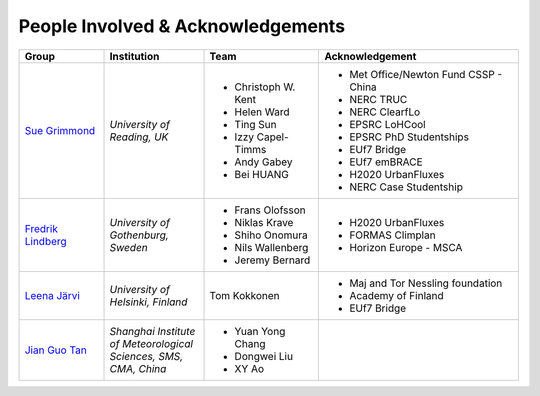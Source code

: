 .. _People_Involved_&_Acknowledgements:


People Involved & Acknowledgements
----------------------------------
.. list-table::
   :widths: 17 20 23 40
   :header-rows: 1

   * - Group
     - Institution
     - Team
     - Acknowledgement
   * - `Sue Grimmond <http://www.met.reading.ac.uk/userpages/xv904931.php>`__ 
     - *University of Reading, UK*
     - - Christoph W. Kent
       - Helen Ward
       - Ting Sun
       - Izzy Capel-Timms
       - Andy Gabey
       - Bei HUANG
     -  - Met Office/Newton Fund CSSP - China
        - NERC TRUC
        - NERC ClearfLo
        - EPSRC LoHCool
        - EPSRC PhD Studentships
        - EUf7 Bridge
        - EUf7 emBRACE
        - H2020 UrbanFluxes
        - NERC Case Studentship
   * - `Fredrik Lindberg <https://gvc.gu.se/english/personnel?languageId=100001&userId=xlinfr>`__
     - *University of Gothenburg, Sweden*
     - - Frans Olofsson
       - Niklas Krave
       - Shiho Onomura
       - Nils Wallenberg
       - Jeremy Bernard
     - - H2020 UrbanFluxes
       - FORMAS Climplan
       - Horizon Europe - MSCA
   * - `Leena Järvi <https://tuhat.helsinki.fi/portal/en/persons/leena-jarvi(198f2cdc-762e-4456-9170-284c1507429a).html>`__
     - *University of Helsinki, Finland*
     - Tom Kokkonen
     - - Maj and Tor Nessling foundation
       - Academy of Finland
       - EUf7 Bridge
   * - `Jian Guo Tan <https://scholar.google.com/citations?user=NwIDutIAAAAJ&hl=en>`__
     - *Shanghai Institute of Meteorological Sciences, SMS, CMA, China*
     - - Yuan Yong Chang
       - Dongwei Liu
       - XY Ao
     -
